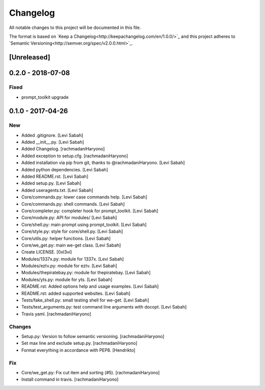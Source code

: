 Changelog
=========
All notable changes to this project will be documented in this file.

The format is based on `Keep a Changelog<http://keepachangelog.com/en/1.0.0/>`_
and this project adheres to `Semantic Versioning<http://semver.org/spec/v2.0.0.html>`_.

[Unreleased]
------------

0.2.0 - 2018-07-08
------------------

Fixed
~~~~~

- prompt_toolkit upgrade

0.1.0 - 2017-04-26
------------------

New
~~~

- Added .gitignore. [Levi Sabah]
- Added __init__.py. [Levi Sabah]
- Added Changelog. [rachmadaniHaryono]
- Added exception to setup.cfg. [rachmadaniHaryono]
- Added installation via pip from git, thanks to @rachmadaniHaryono.  [Levi Sabah]
- Added python dependencies. [Levi Sabah]
- Added README.rst. [Levi Sabah]
- Added setup.py. [Levi Sabah]
- Added useragents.txt. [Levi Sabah]
- Core/commands.py: lower case commands help. [Levi Sabah]
- Core/commands.py: shell commands. [Levi Sabah]
- Core/completer.py: completer hook for prompt_toolkit. [Levi Sabah]
- Core/module.py: API for modules/ [Levi Sabah]
- Core/shell.py: main prompt using prompt_toolkit. [Levi Sabah]
- Core/style.py: style for core/shell.py. [Levi Sabah]
- Core/utils.py: helper functions. [Levi Sabah]
- Core/we_get.py: main we-get class. [Levi Sabah]
- Create LICENSE. [0xl3vi]
- Modules/1337x.py: module for 1337x. [Levi Sabah]
- Modules/eztv.py: module for eztv. [Levi Sabah]
- Modules/thepiratebay.py: module for thepiratebay. [Levi Sabah]
- Modules/yts.py: module for yts. [Levi Sabah]
- README.rst: Added options help and usage examples. [Levi Sabah]
- README.rst: added supported websites. [Levi Sabah]
- Tests/fake_shell.py: small testing shell for we-get. [Levi Sabah]
- Tests/test_arguments.py: test command line arguments with docopt.  [Levi Sabah]
- Travis yaml. [rachmadaniHaryono]

Changes
~~~~~~~

- Setup.py: Version to follow semantic versioning. [rachmadaniHaryono]
- Set max line and exclude setup.py. [rachmadaniHaryono]
- Format everything in accordance with PEP8. [Hendrikto]

Fix
~~~

- Core/we_get.py: Fix cut item and sorting (#5). [rachmadaniHaryono]
- Install command in travis. [rachmadaniHaryono]
